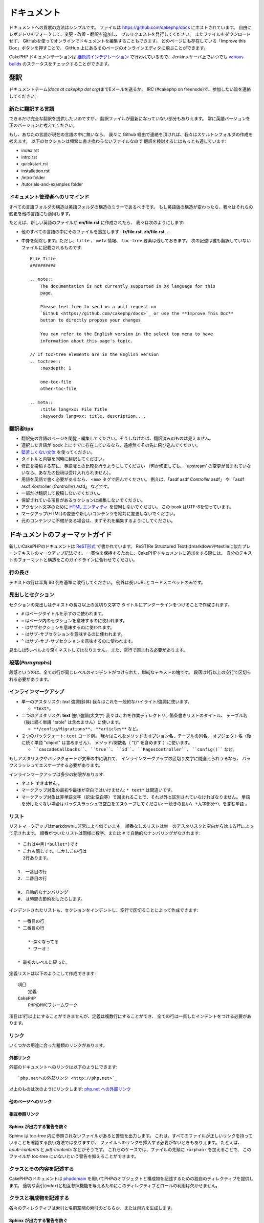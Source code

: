 ドキュメント
############

ドキュメントへの貢献の方法はシンプルです。
ファイルは https://github.com/cakephp/docs にホストされています。
自由にレポジトリをフォークして、変更・改善・翻訳を追加し、
プルリクエストを発行してください。
またファイルをダウンロードせず、
GitHubを使ってオンラインでドキュメントを編集することもできます。
どのページにも存在している「Improve this Doc」ボタンを押すことで、
GitHub 上にあるそのページのオンラインエディタに飛ぶことができます。

CakePHP ドキュメンテーションは
`継続的インテグレーション <https://ja.wikipedia.org/wiki/%E7%B6%99%E7%B6%9A%E7%9A%84%E3%82%A4%E3%83%B3%E3%83%86%E3%82%B0%E3%83%AC%E3%83%BC%E3%82%B7%E3%83%A7%E3%83%B3>`_
で行われているので、Jenkins サーバ上でいつでも
`various builds <http://ci.cakephp.org>`_
のステータスをチェックすることができます。

翻訳
====

ドキュメントチーム(*docs at cakephp dot org*)までEメールを送るか、
IRC (#cakephp on freenode)で、参加したい旨を連絡してください。

新たに翻訳する言語
------------------------

できるだけ完全な翻訳を提供したいのですが、
翻訳ファイルが最新になっていない部分もありえます。
常に英語バージョンを正のバージョンと考えてください。

もし、あなたの言語が現在の言語の中に無いなら、
我々に Github 経由で連絡を頂ければ、我々はスケルトンフォルダの作成を考えます。
以下のセクションは頻繁に書き換わらないファイルなので
翻訳を検討するにはもっとも適しています:

- index.rst
- intro.rst
- quickstart.rst
- installation.rst
- /intro folder
- /tutorials-and-examples folder

ドキュメント管理者へのリマインド
--------------------------------

すべての言語フォルダの構造は英語フォルダの構造のミラーであるべきです。
もし英語版の構造が変わったら、我々はそれらの変更を他の言語にも適用します。

たとえば、新しい英語のファイルが **en/file.rst** に作成されたら、
我々は次のようにします:

- 他のすべての言語の中にそのファイルを追加します : **fr/file.rst**, **zh/file.rst**, ...
- 中身を削除します。ただし、``title`` 、 ``meta`` 情報、
  ``toc-tree`` 要素は残しておきます。
  次の記述は誰も翻訳していないファイルに記載されるものです::

    File Title
    ##########

    .. note::
        The documentation is not currently supported in XX language for this
        page.

        Please feel free to send us a pull request on
        `Github <https://github.com/cakephp/docs>`_ or use the **Improve This Doc**
        button to directly propose your changes.

        You can refer to the English version in the select top menu to have
        information about this page's topic.

    // If toc-tree elements are in the English version
    .. toctree::
        :maxdepth: 1

        one-toc-file
        other-toc-file

    .. meta::
        :title lang=xx: File Title
        :keywords lang=xx: title, description,...


翻訳者tips
---------------

- 翻訳先の言語のページを閲覧・編集してください。そうしなければ、翻訳済みのものは見えません。
- 選択した言語が book 上にすでに存在しているなら、遠慮無くその先に飛び込んでください。
- `堅苦しくない文体 <http://en.wikipedia.org/wiki/Register_(linguistics)>`_
  を使ってください。
- タイトルと内容を同時に翻訳してください。
- 修正を投稿する前に、英語版との比較を行うようにしてください
  （何か修正しても、 'upstream' の変更が含まれていないなら、あなたの投稿は受け入れられません）。
- 用語を英語で書く必要があるなら、 ``<em>`` タグで囲んでください。
  例えば、「asdf asdf *Controller* asdf」 や 「asdf asdf Kontroller (*Controller*) asfd」 などです。
- 一部だけ翻訳して投稿しないでください。
- 保留されている項目があるセクションは編集しないでください。
- アクセント文字のために
  `HTML エンティティ <http://en.wikipedia.org/wiki/List_of_XML_and_HTML_character_entity_references>`_
  を使用しないでください。
  この book はUTF-8を使っています。
- マークアップ(HTML)の変更や新しいコンテンツを絶対に変更しないでください。
- 元のコンテンツに不備がある場合は、まずそれを編集するようにしてください。

ドキュメントのフォーマットガイド
================================

新しいCakePHPのドキュメントは `ReST形式 <https://ja.wikipedia.org/wiki/ReStructuredText>`_ で書かれています。
ReST(Re Structured Text)はmarkdownやtextileに似たプレーンテキストのマークアップ記法です。
一貫性を保持するために、CakePHPドキュメントに追加をする際には、
自分のテキストのフォーマットと構造をこのガイドラインに合わせてください。

行の長さ
--------

テキストの行は半角 80 列を基準に改行してください。
例外は長いURLとコードスニペットのみです。

見出しとセクション
------------------

セクションの見出しはテキストの長さ以上の区切り文字で
タイトルにアンダーラインをつけることで作成されます。

- ``#`` はページタイトルを示すのに使われます。
- ``=`` はページ内のセクションを意味するのに使われます。
- ``-`` はサブセクションを意味するのに使われます。
- ``~`` はサブ-サブセクションを意味するのに使われます。
- ``^`` はサブ-サブ-サブセクションを意味するのに使われます。

見出しは5レベルより深くネストしてはなりません。
また、空行で囲まれる必要があります。

段落(*Paragraphs*)
------------------

段落というのは、全ての行が同じレベルのインデントがつけられた、単純なテキストの塊です。
段落は1行以上の空行で区切られる必要があります。

インラインマークアップ
----------------------

* 単一のアスタリスク: *text* 強調(斜体)
  我々はこれを一般的なハイライト/強調に使います。

  * ``*text*``。

* 二つのアスタリスク: **text** 強い強調(太文字)
  我々はこれを作業ディレクトリ、箇条書きリストのタイトル、
  テーブル名（後に続く単語 "table" は含めません）に使います。

  * ``**/config/Migrations**``、 ``**articles**`` など。

* ２つのバッククォート: ``text`` コード例。
  我々はこれをメソッドのオプション名、テーブルの列名、
  オブジェクト名（後に続く単語 "object" は含めません）、
  メソッド/関数名（ "()" を含めます ）に使います。

  * ````cascadeCallbacks````、 ````true````、 ````id````、
    ````PagesController````、 ````config()```` など。

もしアスタリスクやバッククォートが文章の中に現れて、
インラインマークアップの区切り文字に間違えられうるなら、
バックスラッシュでエスケープする必要があります。

インラインマークアップは多少の制限があります:

* ネスト **できません** 。
* マークアップ対象の最初や最後が空白ではいけません: ``* text*`` は間違いです。
* マークアップ対象は非単語文字（訳注:空白等）で囲まれることで、それ以外と区別されていなければなりません。
  単語を分けたくない場合はバックスラッシュで空白をエスケープしてください: ``一続きの長い\ *太字部分*\ を含む単語`` 。

リスト
------

リストマークアップはmarkdownに非常によく似ています。
順番なしのリストは単一のアスタリスクと空白から始まる行によって示されます。
順番がついたリストは同様に数字、または ``#`` で自動的なナンバリングがなされます::

    * これは中黒(*bullet*)です
    * これも同じです。しかしこの行は
      2行あります。

    1. 一番目の行
    2. 二番目の行

    #. 自動的なナンバリング
    #. は時間の節約をもたらします。

インデントされたリストも、セクションをインデントし、空行で区切ることによって作成できます::

    * 一番目の行
    * 二番目の行

        * 深くなってる
        * ワーオ！

    * 最初のレベルに戻った。

定義リストは以下のようにして作成できます::

    項目
        定義
    CakePHP
        PHPのMVCフレームワーク

項目は1行以上にすることができませんが、定義は複数行にすることができ、
全ての行は一貫したインデントをつける必要があります。

リンク
------

いくつかの用途に合った種類のリンクがあります。

外部リンク
~~~~~~~~~~

外部のドキュメントへのリンクは以下のようにできます::

    `php.netへの外部リンク <http://php.net>`_

以上のものは次のようにリンクします: `php.net への外部リンク <http://php.net>`_

他のページへのリンク
~~~~~~~~~~~~~~~~~~~~

.. rst:role:: doc

    ドキュメントの他のページへ ``:doc:`` ロール(*role*)を使ってリンクします。
    指定するドキュメントへ絶対パスまたは相対パス参照を用いてリンクできます。
    ``.rst`` 拡張子は省く必要があります。
    例えば、 ``:doc:`form``` が ``core-helpers/html`` に書かれていたとすると、
    リンクは ``core-helpers/form`` を参照します。
    もし参照が ``:doc:`/core-helpers``` であったら、どこで使われるかを厭わずに、
    常に ``/core-helpers`` を参照します。

相互参照リンク
~~~~~~~~~~~~~~

.. rst:role:: ref

    ``:ref:`` ロールを使って任意のドキュメントに任意のタイトルを相互参照することができます。
    リンクのラベルはドキュメント全体に渡って一意のものに向けられる必要があります。
    クラスのメソッドのラベルを作る時は、リンクのラベルのフォーマットとして
    ``class-method`` を使うのがベストです。

    ラベルの最も一般的な使い方はタイトルの上に書くことです。例::

        .. _ラベル名:

        セクションの見出し
        ------------------

        続きの内容..

    他の場所で、 ``:ref:`ラベル名``` を用いて上記のセクションを参照することができます。
    リンクのテキストはリンクの先にあるタイトルになります。
    また、 ``:ref:`リンクテキスト <ラベル名>``` として自由にリンクのテキストを指定することができます。

Sphinx が出力する警告を防ぐ
~~~~~~~~~~~~~~~~~~~~~~~~~~~~~~~~~

Sphinx は toc-tree 内に参照されないファイルがあると警告を出力します。
これは、すべてのファイルが正しいリンクを持っていることを確認する良い方法ではありますが、
ファイルへのリンクを挿入する必要がないときもありえます。
たとえば、 `epub-contents` と `pdf-contents` などがそうです。
これらのケースでは、ファイルの先頭に ``:orphan:`` を加えることで、
このファイルが toc-tree にいないという警告を抑えることができます。

クラスとその内容を記述する
--------------------------

CakePHPのドキュメントは `phpdomain
<http://pypi.python.org/pypi/sphinxcontrib-phpdomain>`_
を用いてPHPのオブジェクトと構成物を記述するための独自のディレクティブを提供します。
適切な索引(*index*)と相互参照機能を与えるためにこのディレクティブとロールの利用は欠かせません。

クラスと構成物を記述する
------------------------

各々のディレクティブは索引と名前空間の索引のどちらか、または両方を生成します。

.. rst:directive:: .. php:global:: name

   このディレクティブは新規のPHPのグローバル変数を定義します。

.. rst:directive:: .. php:function:: name(signature)

   クラスに属さない新規のグローバル関数を定義します。

.. rst:directive:: .. php:const:: name

   このディレクティブは新規の定数を定義します。
   これをclassディレクティブの中でネストして使うことにより、クラス定数を作成することもできます。

.. rst:directive:: .. php:exception:: name

   このディレクティブは現在の名前空間内で新規の例外(*Exception*)を定義します。
   コンストラクタの引数を含める書き方もできます。

.. rst:directive:: .. php:class:: name

   クラスを記述します。
   クラスに属するメソッド、属性、定数はこのディレクティブの本文の中にある必要があります::

        .. php:class:: MyClass

            クラスの説明

           .. php:method:: method($argument)

           メソッドの説明


   属性、メソッド、定数はネストする必要はありません。
   これらは単にクラス定義の後につけることができます::

        .. php:class:: MyClass

            クラスについての文

        .. php:method:: methodName()

            メソッドについての文


   .. seealso:: :rst:dir:`php:method`, :rst:dir:`php:attr`, :rst:dir:`php:const`

.. rst:directive:: .. php:method:: name(signature)

   クラスのメソッドと、その引数、返り値、例外を記述します::

        .. php:method:: instanceMethod($one, $two)

            :param string $one: 第一引数。
            :param string $two: 第二引数。
            :returns: なんらかの配列。
            :throws: InvalidArgumentException

           これはインスタンスメソッドです。

.. rst:directive:: .. php:staticmethod:: ClassName::methodName(signature)

    静的なメソッド、その引数、返り値、例外を記述します。
    オプションは :rst:dir:`php:method` を見てください。

.. rst:directive:: .. php:attr:: name

   クラスのプロパティ・属性を記述します。

Sphinx が出力する警告を防ぐ
~~~~~~~~~~~~~~~~~~~~~~~~~~~~~~~~~

Sphinx は関数が複数のファイルから参照されていると警告を出力します。
これは、関数を２度追加していないことを確認する良い方法ではありますが、
実査には複数回にわたって関数を書きたいときももありえます。
たとえば、 `debug object` が `/development/debugging` と
`/core-libraries/global-constants-and-functions` から参照されます。
このケースでは、debug 関数の下に ``:noindex:`` を加えることで、
警告を抑えることができます。
その関数が参照されるために ``:no-index:`` の **無い** 参照を１つだけを残して下さい::

    .. php:function:: debug(mixed $var, boolean $showHtml = null, $showFrom = true)
        :noindex:

相互参照
~~~~~~~~

以下のロールはPHPのオブジェクトを参照し、適合するディレクティブがあればリンクが生成されます:

.. rst:role:: php:func

   PHPの関数を参照します。

.. rst:role:: php:global

   ``$`` 接頭辞を持つグローバル変数を参照します。

.. rst:role:: php:const

   グローバル定数、またはクラス定数のどちらかを参照します。
   クラス定数はそのクラスが先に付けられる必要があります::

        DateTimeは :php:const:`DateTime::ATOM` 定数を持ちます。

.. rst:role:: php:class

   名前でクラスを参照します::

     :php:class:`ClassName`

.. rst:role:: php:meth

   クラスのメソッドを参照します。
   このロールは両方の種類のメソッドをサポートします::

     :php:meth:`DateTime::setDate`
     :php:meth:`Classname::staticMethod`

.. rst:role:: php:attr

   オブジェクトの属性を参照します::

      :php:attr:`ClassName::$propertyName`

.. rst:role:: php:exc

   例外を参照します。


ソースコード
------------

段落の終わりの ``::`` を用いて、リテラルコードブロックを生成します。
リテラルブロックはインデントされる必要があり、各段落のように単一の行で区切られる必要があります::

    これは段落です::

        while ($i--) {
            doStuff()
        }

    これは普通のテキストの再開です。

リテラルテキストは変更やフォーマットがされず、1レベル分のインデントが削除されたものが残ります。


注意と警告
----------

重要なヒント、特別な注記、潜在的な危険を読者に知らせるためにしたいことがしばしばあります。
sphinxの勧告(*Admonitions*)は、まさにそのために使われます。
勧告には3つの種類があります。

* ``.. tip::`` tipは面白い情報や重要な情報を文書化、または再反復するために使用されています。
  ディレクティブの内容は完結した文章で書かれ、また全ての適切な句読点を含める必要があります。
* ``.. note::`` noteは情報の特に重要なもののひとつを文書化するために使用されています。
  ディレクティブの内容は完結した文章で書かれ、また全ての適切な句読点を含める必要があります。
* ``.. warning::`` warningは潜在的な障害、またはセキュリティに関する情報を文書化するために使用されています。
  ディレクティブの内容は完結した文章で書かれ、また全ての適切な句読点を含める必要があります。
* ``.. versionadded:: X.Y.Z`` "バージョン追加" 勧告は特定のバージョンで追加された
  新機能特有の注記を表示するために使われます。
  ``X.Y.Z`` はその機能が追加されたバージョンです。
* ``.. deprecated:: X.Y.Z`` "バージョン追加" 勧告とは反対に, "撤廃" 勧告は、
  廃止される機能を通知するために使われます。
  ``X.Y.Z`` はその機能が撤廃されるバージョンです。

全ての勧告は同じようになります::

    .. note::

        インデントされ空の行に挟まれます。
        段落と一緒です。

    この文はnoteの一部ではありません。

サンプル
~~~~~~~~

.. tip::

    これは忘れがちで役に立つ一言です。

.. note::

    ここに注意を払う必要があります。

.. warning::

    危ないかもしれません。

.. versionadded:: 2.6.3

    すごい機能がバージョン 2.6.3 で追加されました。

.. deprecated:: 2.6.3

    この古い機能はバージョン 2.6.3 で撤廃されます。


.. meta::
    :title lang=ja: ドキュメンテーション
    :keywords lang=ja: partial translations,translation efforts,html entities,text markup,asfd,asdf,structured text,english content,markdown,formatted text,dot org,repo,consistency,translator,freenode,textile,improvements,syntax,cakephp,submission
